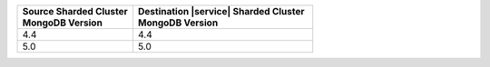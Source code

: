 .. list-table::
   :header-rows: 1
   :widths: 45 70

   * - | Source Sharded Cluster
       | MongoDB Version
     - | Destination |service| Sharded Cluster
       | MongoDB Version

   * - 4.4
     - 4.4
   * - 5.0
     - 5.0
